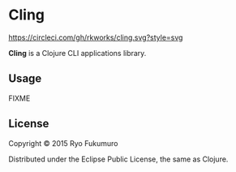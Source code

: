 * Cling

  [[https://circleci.com/gh/rkworks/cling][https://circleci.com/gh/rkworks/cling.svg?style=svg]]

  *Cling* is a Clojure CLI applications library.

** Usage

   FIXME

** License

   Copyright © 2015 Ryo Fukumuro

   Distributed under the Eclipse Public License, the same as Clojure.
